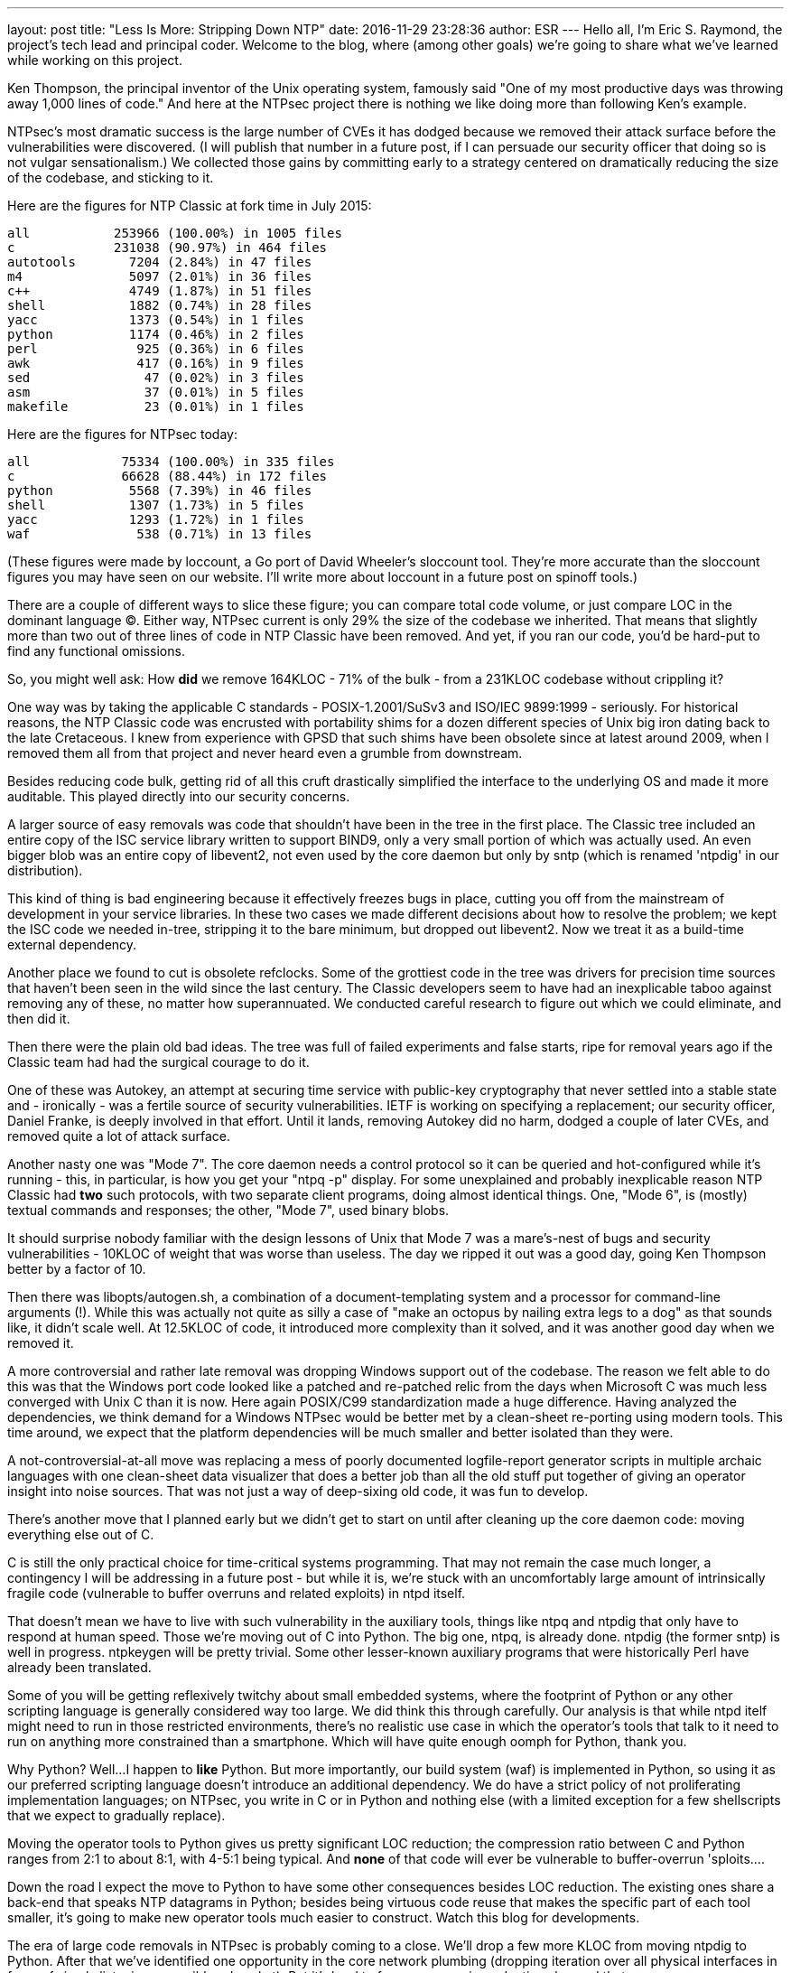 ---
layout: post
title:  "Less Is More: Stripping Down NTP"
date:   2016-11-29 23:28:36
author: ESR
---
Hello all, I'm Eric S. Raymond, the project's tech lead and principal coder.
Welcome to the blog, where (among other goals) we're going to share what we've
learned while working on this project.

Ken Thompson, the principal inventor of the Unix operating system, famously said
"One of my most productive days was throwing away 1,000 lines of code." And here
at the NTPsec project there is nothing we like doing more than following Ken's
example.

NTPsec's most dramatic success is the large number of CVEs it has
dodged because we removed their attack surface before the
vulnerabilities were discovered. (I will publish that number in a
future post, if I can persuade our security officer that doing so is
not vulgar sensationalism.) We collected those gains by committing
early to a strategy centered on dramatically reducing the size of the
codebase, and sticking to it.

Here are the figures for NTP Classic at fork time in July 2015:

-----------------------------------------------
all           253966 (100.00%) in 1005 files
c             231038 (90.97%) in 464 files
autotools       7204 (2.84%) in 47 files
m4              5097 (2.01%) in 36 files
c++             4749 (1.87%) in 51 files
shell           1882 (0.74%) in 28 files
yacc            1373 (0.54%) in 1 files
python          1174 (0.46%) in 2 files
perl             925 (0.36%) in 6 files
awk              417 (0.16%) in 9 files
sed               47 (0.02%) in 3 files
asm               37 (0.01%) in 5 files
makefile          23 (0.01%) in 1 files
-----------------------------------------------

Here are the figures for NTPsec today:

-----------------------------------------------
all            75334 (100.00%) in 335 files
c              66628 (88.44%) in 172 files
python          5568 (7.39%) in 46 files
shell           1307 (1.73%) in 5 files
yacc            1293 (1.72%) in 1 files
waf              538 (0.71%) in 13 files
-----------------------------------------------

(These figures were made by loccount, a Go port of David Wheeler's
sloccount tool. They're more accurate than the sloccount figures you
may have seen on our website. I'll write more about loccount in a
future post on spinoff tools.)

There are a couple of different ways to slice these figure; you can compare
total code volume, or just compare LOC in the dominant language (C).
Either way, NTPsec current is only 29% the size of the codebase we
inherited.  That means that slightly more than two out of three lines
of code in NTP Classic have been removed.  And yet, if you ran our
code, you'd be hard-put to find any functional omissions.

So, you might well ask: How *did* we remove 164KLOC - 71% of the bulk
- from a 231KLOC codebase without crippling it?

One way was by taking the applicable C standards - POSIX-1.2001/SuSv3
and ISO/IEC 9899:1999 - seriously. For historical reasons, the NTP
Classic code was encrusted with portability shims for a dozen
different species of Unix big iron dating back to the late
Cretaceous. I knew from experience with GPSD that such shims have been
obsolete since at latest around 2009, when I removed them all from
that project and never heard even a grumble from downstream.

Besides reducing code bulk, getting rid of all this cruft drastically
simplified the interface to the underlying OS and made it more
auditable.  This played directly into our security concerns.

A larger source of easy removals was code that shouldn't have been in
the tree in the first place.  The Classic tree included an entire copy
of the ISC service library written to support BIND9, only a very small
portion of which was actually used.  An even bigger blob was an entire
copy of libevent2, not even used by the core daemon but only by sntp
(which is renamed 'ntpdig' in our distribution).

This kind of thing is bad engineering because it effectively freezes
bugs in place, cutting you off from the mainstream of development
in your service libraries. In these two cases we made different
decisions about how to resolve the problem; we kept the ISC code
we needed in-tree, stripping it to the bare minimum, but dropped
out libevent2. Now we treat it as a build-time external dependency.

Another place we found to cut is obsolete refclocks.  Some of the
grottiest code in the tree was drivers for precision time sources that
haven't been seen in the wild since the last century. The Classic
developers seem to have had an inexplicable taboo against removing any
of these, no matter how superannuated.  We conducted careful research
to figure out which we could eliminate, and then did it.

Then there were the plain old bad ideas.  The tree was full of failed
experiments and false starts, ripe for removal years ago if the Classic
team had had the surgical courage to do it.

One of these was Autokey, an attempt at securing time service with
public-key cryptography that never settled into a stable state and -
ironically - was a fertile source of security vulnerabilities.  IETF
is working on specifying a replacement; our security officer, Daniel
Franke, is deeply involved in that effort.  Until it lands, removing
Autokey did no harm, dodged a couple of later CVEs, and removed
quite a lot of attack surface.

Another nasty one was "Mode 7".  The core daemon needs a control
protocol so it can be queried and hot-configured while it's running -
this, in particular, is how you get your "ntpq -p" display.  For some
unexplained and probably inexplicable reason NTP Classic had *two*
such protocols, with two separate client programs, doing almost
identical things.  One, "Mode 6", is (mostly) textual commands and
responses; the other, "Mode 7", used binary blobs.

It should surprise nobody familiar with the design lessons of Unix that
Mode 7 was a mare's-nest of bugs and security vulnerabilities - 10KLOC
of weight that was worse than useless.  The day we ripped it out was
a good day, going Ken Thompson better by a factor of 10.

Then there was libopts/autogen.sh, a combination of a
document-templating system and a processor for command-line arguments
(!).  While this was actually not quite as silly a case of "make an
octopus by nailing extra legs to a dog" as that sounds like, it didn't
scale well.  At 12.5KLOC of code, it introduced more complexity than
it solved, and it was another good day when we removed it.

A more controversial and rather late removal was dropping Windows support
out of the codebase.  The reason we felt able to do this was that the
Windows port code looked like a patched and re-patched relic from the
days when Microsoft C was much less converged with Unix C than it is now.
Here again POSIX/C99 standardization made a huge difference.  Having
analyzed the dependencies, we think demand for a Windows NTPsec would
be better met by a clean-sheet re-porting using modern tools.  This
time around, we expect that the platform dependencies will be much
smaller and better isolated than they were.

A not-controversial-at-all move was replacing a mess of poorly documented
logfile-report generator scripts in multiple archaic languages with one
clean-sheet data visualizer that does a better job than all the old stuff
put together of giving an operator insight into noise sources.  That was
not just a way of deep-sixing old code, it was fun to develop.

There's another move that I planned early but we didn't get to start on until
after cleaning up the core daemon code: moving everything else out of C.

C is still the only practical choice for time-critical systems
programming. That may not remain the case much longer, a contingency I
will be addressing in a future post - but while it is, we're stuck with
an uncomfortably large amount of intrinsically fragile code (vulnerable
to buffer overruns and related exploits) in ntpd itself.

That doesn't mean we have to live with such vulnerability in the
auxiliary tools, things like ntpq and ntpdig that only have to respond
at human speed.  Those we're moving out of C into Python.  The big
one, ntpq, is already done.  ntpdig (the former sntp) is well in
progress.  ntpkeygen will be pretty trivial.  Some other lesser-known
auxiliary programs that were historically Perl have already been
translated.

Some of you will be getting reflexively twitchy about small embedded
systems, where the footprint of Python or any other scripting language
is generally considered way too large.  We did think this through
carefully. Our analysis is that while ntpd itelf might need to run in
those restricted environments, there's no realistic use case in which
the operator's tools that talk to it need to run on anything more
constrained than a smartphone.  Which will have quite enough oomph for
Python, thank you.

Why Python?  Well...I happen to *like* Python. But more importantly,
our build system (waf) is implemented in Python, so using it as our
preferred scripting language doesn't introduce an additional
dependency.  We do have a strict policy of not proliferating
implementation languages; on NTPsec, you write in C or in Python and
nothing else (with a limited exception for a few shellscripts that we
expect to gradually replace).

Moving the operator tools to Python gives us pretty significant LOC reduction;
the compression ratio between C and Python ranges from 2:1 to about 8:1, with
4-5:1 being typical. And *none* of that code will ever be vulnerable to
buffer-overrun 'sploits....

Down the road I expect the move to Python to have some other consequences
besides LOC reduction.  The existing ones share a back-end that speaks NTP
datagrams in Python; besides being virtuous code reuse that makes the specific
part of each tool smaller, it's going to make new operator tools much easier
to construct.  Watch this blog for developments.

The era of large code removals in NTPsec is probably coming to a
close.  We'll drop a few more KLOC from moving ntpdig to Python.
After that we've identified one opportunity in the core network
plumbing (dropping iteration over all physical interfaces in favor of
simply listening on a wildcard socket).  But it's hard to foresee any
major reductions beyond that.

On the other hand, I've believed we were at this point before and turned
out to be wrong...
